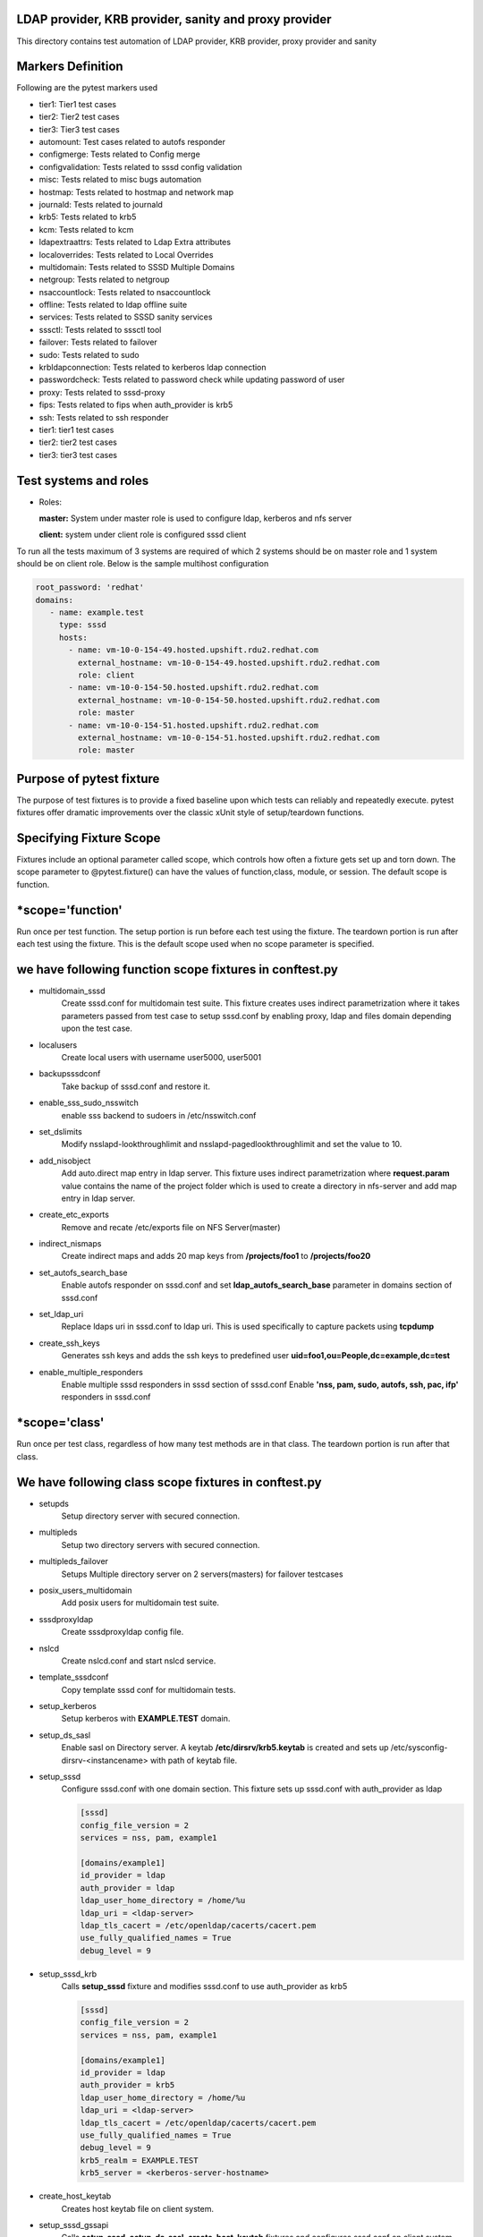 LDAP provider, KRB provider, sanity and  proxy provider
=======================================================

This directory contains test automation of LDAP provider,
KRB provider, proxy provider and sanity

Markers Definition
==================
Following are the pytest markers used

* tier1: Tier1 test cases
* tier2: Tier2 test cases
* tier3: Tier3 test cases
* automount: Test cases related to autofs responder
* configmerge: Tests related to Config merge
* configvalidation: Tests related to sssd config validation
* misc: Tests related to misc bugs automation
* hostmap: Tests related to hostmap and network map
* journald: Tests related to journald
* krb5: Tests related to krb5
* kcm: Tests related to kcm
* ldapextraattrs: Tests related to Ldap Extra attributes
* localoverrides: Tests related to Local Overrides
* multidomain: Tests related to SSSD Multiple Domains
* netgroup: Tests related to netgroup
* nsaccountlock: Tests related to nsaccountlock
* offline: Tests related to ldap offline suite
* services: Tests related to SSSD sanity services
* sssctl: Tests related to sssctl tool
* failover: Tests related to failover
* sudo: Tests related to sudo
* krbldapconnection: Tests related to kerberos ldap connection
* passwordcheck: Tests related to password check while updating password of user
* proxy: Tests related to sssd-proxy
* fips: Tests related to fips when auth_provider is krb5
* ssh: Tests related to ssh responder
* tier1: tier1 test cases
* tier2: tier2 test cases
* tier3: tier3 test cases



Test systems and roles
======================
* Roles:

  **master:** System under master role is used to configure
  ldap, kerberos and nfs server

  **client:** system under client role is configured sssd client

To run all the tests maximum of 3 systems are required of which 2 systems
should be on master role and 1 system should be on client role. Below is the
sample multihost configuration

.. code-block:: yaml

    root_password: 'redhat'
    domains:
       - name: example.test
         type: sssd
         hosts:
           - name: vm-10-0-154-49.hosted.upshift.rdu2.redhat.com
             external_hostname: vm-10-0-154-49.hosted.upshift.rdu2.redhat.com
             role: client
           - name: vm-10-0-154-50.hosted.upshift.rdu2.redhat.com
             external_hostname: vm-10-0-154-50.hosted.upshift.rdu2.redhat.com
             role: master
           - name: vm-10-0-154-51.hosted.upshift.rdu2.redhat.com
             external_hostname: vm-10-0-154-51.hosted.upshift.rdu2.redhat.com
             role: master

Purpose of pytest fixture
========================
The purpose of test fixtures is to provide a fixed baseline
upon which tests can reliably and repeatedly execute. pytest
fixtures offer dramatic improvements over the classic xUnit
style of setup/teardown functions.

Specifying Fixture Scope
========================
Fixtures include an optional parameter called scope,
which controls how often a fixture gets set up and torn down.
The scope parameter to @pytest.fixture() can have the values
of function,class, module, or session. The default scope is
function.


*scope='function'
======================
Run once per test function. The setup portion is run before
each test using the fixture. The teardown portion is run
after each test using the fixture. This is the default scope
used when no scope parameter is specified.

we have following function scope fixtures in conftest.py
========================
* multidomain_sssd
    Create sssd.conf for multidomain test suite. This fixture creates
    uses indirect parametrization where it takes parameters passed
    from test case to setup sssd.conf by enabling proxy, ldap and files
    domain depending upon the test case.
* localusers
    Create local users with username user5000, user5001
* backupsssdconf
    Take backup of sssd.conf and restore it.
* enable_sss_sudo_nsswitch
    enable sss backend to sudoers in /etc/nsswitch.conf
* set_dslimits
     Modify nsslapd-lookthroughlimit and nsslapd-pagedlookthroughlimit
     and set the value to 10.
* add_nisobject
     Add auto.direct map entry in ldap server. This fixture uses
     indirect parametrization where **request.param** value contains
     the name of the project folder which is used to create a directory
     in nfs-server and add map entry in ldap server.
* create_etc_exports
     Remove and recate /etc/exports file on NFS Server(master)
* indirect_nismaps
     Create indirect maps and adds 20 map keys from
     **/projects/foo1** to **/projects/foo20**
* set_autofs_search_base
     Enable autofs responder on sssd.conf and set
     **ldap_autofs_search_base** parameter in domains
     section of sssd.conf
* set_ldap_uri
     Replace ldaps uri in sssd.conf to ldap uri. This
     is used specifically to capture packets using
     **tcpdump**
* create_ssh_keys
     Generates ssh keys and adds the ssh keys to
     predefined user **uid=foo1,ou=People,dc=example,dc=test**
* enable_multiple_responders
     Enable multiple sssd responders in sssd section of sssd.conf
     Enable **'nss, pam, sudo, autofs, ssh, pac, ifp'** responders
     in sssd.conf


*scope='class'
==============
Run once per test class, regardless of how many test
methods are in that class. The teardown portion is run
after that class.

We have following class scope fixtures in conftest.py
====================================================
* setupds
    Setup directory server with secured connection.
* multipleds
    Setup two directory servers with secured connection.
* multipleds_failover
    Setups Multiple directory server on 2 servers(masters)
    for failover testcases
* posix_users_multidomain
    Add posix users for multidomain test suite.
* sssdproxyldap
    Create sssdproxyldap config file.
* nslcd
    Create nslcd.conf and start nslcd service.
* template_sssdconf
    Copy template sssd conf for multidomain tests.
* setup_kerberos
    Setup kerberos with **EXAMPLE.TEST** domain.
* setup_ds_sasl
    Enable sasl on Directory server. A keytab
    **/etc/dirsrv/krb5.keytab** is created and sets
    up /etc/sysconfig-dirsrv-<instancename> with
    path of keytab file.
* setup_sssd
    Configure sssd.conf with one domain section. This
    fixture sets up sssd.conf with auth_provider as ldap

    .. code-block:: python

        [sssd]
        config_file_version = 2
        services = nss, pam, example1

        [domains/example1]
        id_provider = ldap
        auth_provider = ldap
        ldap_user_home_directory = /home/%u
        ldap_uri = <ldap-server>
        ldap_tls_cacert = /etc/openldap/cacerts/cacert.pem
        use_fully_qualified_names = True
        debug_level = 9

* setup_sssd_krb
    Calls **setup_sssd** fixture and modifies sssd.conf
    to use auth_provider as krb5

    .. code-block:: python

        [sssd]
        config_file_version = 2
        services = nss, pam, example1

        [domains/example1]
        id_provider = ldap
        auth_provider = krb5
        ldap_user_home_directory = /home/%u
        ldap_uri = <ldap-server>
        ldap_tls_cacert = /etc/openldap/cacerts/cacert.pem
        use_fully_qualified_names = True
        debug_level = 9
        krb5_realm = EXAMPLE.TEST
        krb5_server = <kerberos-server-hostname>


* create_host_keytab
    Creates host keytab file on client system.
* setup_sssd_gssapi
    Calls **setup_sssd**, **setup_ds_sasl**, **create_host_keytab**
    fixtures and configures sssd.conf on client system with

    .. code-block:: python

       auth_provider = krb5
       ldap_sasl_mech = GSSAPI
       krb5_realm = EXAMPLE.TEST
       use_fully_qualified_names = False
       krb5_server = <kerber-server-hostname>

* multihots
    Multihost fixture to be used by tests.
* create_posix_usersgroups
    Create posix groups and users.
* create_posix_usersgroups_failover
    Creates posix groups and users on 2 Directory servers
* netgroups
    Create Netgroups organisational unit and add netgroup
    users.
* write_journalsssd
    Create /etc/sysconfig/sssd and start systemd-journald
    service for journald test suite.
* update_journald_conf
    Update /etc/systemd/journald.conf to turn off any kind
    of rate limiting for journald test suite.
* enable_autofs_schema
    Enable autofs schema(rfc2307) on Windows AD
* enable_autofs_service
    Enable autofs responder on sssd.conf
* default_sssd
    Setup default sssd.conf as shown below:

    .. code-block:: python

       [sssd]
       config_file_version = 2
       services = nss, pam

* krb_connection_timeout
    Creates host keytab for client.
    Note: This fixture will be replaced in future
* create_host_user
    Add host entry in ldap for SASL and GSSAPI Authentication
* enable_ssh_schema
    Enable OpenSSH lpk  schema in directory server
* setup_sshd_authorized_keys
    Configuring OpenSSH to Use SSSD for User Key. i.e
    edits /etc/ssh/sshd_config file and sets up

    .. code-block:: python

       AuthorizedKeysCommand /usr/bin/sss_ssh_authorizedkeys
       AuthorizedKeysCommandUser nobody

* enable_ssh_responder
    Enable ssh responder in sssd.conf

*scope='session'
=======================
Run once per session

We have followinf session scope fixtures in conftest.py
========================
* default_sssd
    Create the sssd section with default parameters
* setup_session
    Setup session
